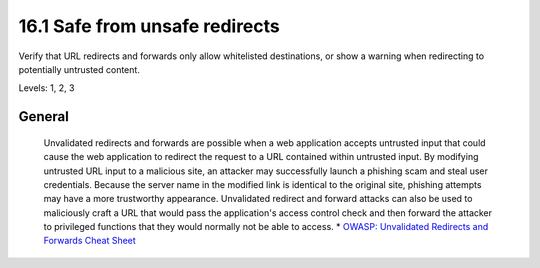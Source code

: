16.1 Safe from unsafe redirects
===============================

Verify that URL redirects and forwards only allow whitelisted destinations, or show a warning when redirecting to potentially untrusted content.

Levels: 1, 2, 3

General
-------

    Unvalidated redirects and forwards are possible when a web
    application accepts untrusted input that could cause the web
    application to redirect the request to a URL contained within
    untrusted input. By modifying untrusted URL input to a malicious
    site, an attacker may successfully launch a phishing scam and steal
    user credentials. Because the server name in the modified link is
    identical to the original site, phishing attempts may have a more
    trustworthy appearance. Unvalidated redirect and forward attacks can
    also be used to maliciously craft a URL that would pass the
    application's access control check and then forward the attacker to
    privileged functions that they would normally not be able to access.
    \* `OWASP: Unvalidated Redirects and Forwards Cheat
    Sheet <https://www.owasp.org/index.php/Unvalidated_Redirects_and_Forwards_Cheat_Sheet>`__
